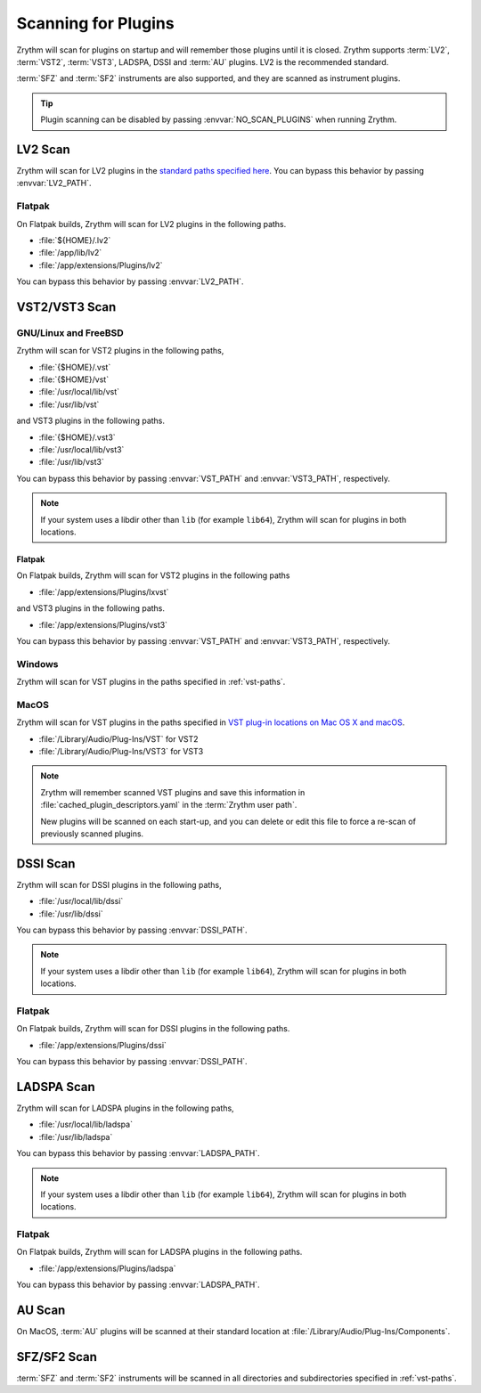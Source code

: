 .. This is part of the Zrythm Manual.
   Copyright (C) 2020, 2022 Alexandros Theodotou <alex at zrythm dot org>
   See the file index.rst for copying conditions.

.. _scanning-plugins:

Scanning for Plugins
====================

Zrythm will scan for plugins on startup and will
remember
those plugins until it is closed. Zrythm supports
:term:`LV2`, :term:`VST2`, :term:`VST3`, LADSPA,
DSSI and :term:`AU` plugins. LV2 is the recommended
standard.

:term:`SFZ` and :term:`SF2` instruments are also
supported, and they are
scanned as instrument plugins.

.. tip:: Plugin scanning can be disabled by passing
   :envvar:`NO_SCAN_PLUGINS` when running Zrythm.

LV2 Scan
--------

Zrythm will scan for LV2 plugins in the
`standard paths specified here <https://lv2plug.in/pages/filesystem-hierarchy-standard.html>`_.
You can bypass this behavior by passing
:envvar:`LV2_PATH`.

Flatpak
~~~~~~~
On Flatpak builds, Zrythm will scan for LV2 plugins
in the following paths.

- :file:`${HOME}/.lv2`
- :file:`/app/lib/lv2`
- :file:`/app/extensions/Plugins/lv2`

You can bypass this behavior by passing
:envvar:`LV2_PATH`.

VST2/VST3 Scan
--------------

GNU/Linux and FreeBSD
~~~~~~~~~~~~~~~~~~~~~
Zrythm will scan for VST2 plugins in the following
paths,

- :file:`{$HOME}/.vst`
- :file:`{$HOME}/vst`
- :file:`/usr/local/lib/vst`
- :file:`/usr/lib/vst`

and VST3 plugins in the following paths.

- :file:`{$HOME}/.vst3`
- :file:`/usr/local/lib/vst3`
- :file:`/usr/lib/vst3`

You can bypass this behavior by passing
:envvar:`VST_PATH` and :envvar:`VST3_PATH`,
respectively.

.. note:: If your system uses a libdir other than
   ``lib`` (for example ``lib64``), Zrythm will scan
   for plugins in both locations.

Flatpak
+++++++
On Flatpak builds, Zrythm will scan for VST2 plugins
in the following paths

- :file:`/app/extensions/Plugins/lxvst`

and VST3 plugins in the following paths.

- :file:`/app/extensions/Plugins/vst3`

You can bypass this behavior by passing
:envvar:`VST_PATH` and :envvar:`VST3_PATH`,
respectively.

Windows
~~~~~~~
Zrythm will scan for VST plugins in the paths
specified in :ref:`vst-paths`.

MacOS
~~~~~
Zrythm will scan for VST plugins in the paths
specified in `VST plug-in locations on Mac OS X and macOS <https://helpcenter.steinberg.de/hc/en-us/articles/115000171310>`_.

* :file:`/Library/Audio/Plug-Ins/VST` for VST2
* :file:`/Library/Audio/Plug-Ins/VST3` for VST3

.. note:: Zrythm
  will remember scanned VST plugins and save this
  information in
  :file:`cached_plugin_descriptors.yaml` in the
  :term:`Zrythm user path`.

  New plugins will be scanned on each start-up, and
  you can delete or edit this file to force a
  re-scan of previously scanned plugins.

DSSI Scan
---------
Zrythm will scan for DSSI plugins in the following
paths,

- :file:`/usr/local/lib/dssi`
- :file:`/usr/lib/dssi`

You can bypass this behavior by passing
:envvar:`DSSI_PATH`.

.. note:: If your system uses a libdir other than
   ``lib`` (for example ``lib64``), Zrythm will scan
   for plugins in both locations.

Flatpak
~~~~~~~
On Flatpak builds, Zrythm will scan for DSSI plugins
in the following paths.

- :file:`/app/extensions/Plugins/dssi`

You can bypass this behavior by passing
:envvar:`DSSI_PATH`.

LADSPA Scan
-----------
Zrythm will scan for LADSPA plugins in the following
paths,

- :file:`/usr/local/lib/ladspa`
- :file:`/usr/lib/ladspa`

You can bypass this behavior by passing
:envvar:`LADSPA_PATH`.

.. note:: If your system uses a libdir other than
   ``lib`` (for example ``lib64``), Zrythm will scan
   for plugins in both locations.

Flatpak
~~~~~~~
On Flatpak builds, Zrythm will scan for LADSPA
plugins in the following paths.

- :file:`/app/extensions/Plugins/ladspa`

You can bypass this behavior by passing
:envvar:`LADSPA_PATH`.

AU Scan
-------
On MacOS, :term:`AU` plugins will be scanned at
their standard location at
:file:`/Library/Audio/Plug-Ins/Components`.

SFZ/SF2 Scan
------------
:term:`SFZ` and :term:`SF2` instruments will be
scanned in all  directories
and subdirectories specified in :ref:`vst-paths`.
